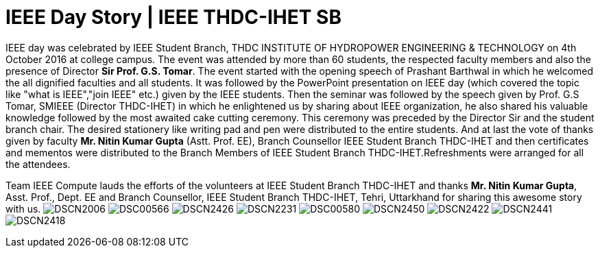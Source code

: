 = IEEE Day Story | IEEE THDC-IHET SB

IEEE day was celebrated by IEEE Student Branch, THDC INSTITUTE OF HYDROPOWER ENGINEERING & TECHNOLOGY on 4th October 2016 at college campus.
The event was attended by more than 60 students, the respected faculty members and also the presence of Director *Sir Prof. G.S. Tomar*.
The event started with the opening speech of Prashant Barthwal in which he welcomed the all dignified faculties and all students.
It was followed by the PowerPoint presentation on IEEE day (which covered the topic like "what is IEEE","join IEEE" etc.) given by the IEEE students.
Then the seminar was followed by the speech given by Prof. G.S Tomar, SMIEEE (Director THDC-IHET) in which he enlightened us by sharing about IEEE organization, he also shared his valuable knowledge followed by the most awaited cake cutting ceremony. This ceremony was preceded by the Director Sir and the student branch chair.
The desired stationery like writing pad and pen were distributed to the entire students. And at last the vote of thanks given by faculty *Mr. Nitin Kumar Gupta* (Astt. Prof. EE), Branch Counsellor IEEE Student Branch THDC-IHET and then certificates and mementos were distributed to the Branch Members of IEEE Student Branch THDC-IHET.Refreshments were arranged for all the attendees.

Team IEEE Compute lauds the efforts of the volunteers at IEEE Student Branch THDC-IHET and thanks *Mr. Nitin Kumar Gupta*, Asst. Prof., Dept. EE and Branch Counsellor, IEEE Student Branch THDC-IHET, Tehri, Uttarkhand for sharing this awesome story with us.
image:https://raw.githubusercontent.com/IEEECompute/blog/gh-pages/images/THDC_ID/DSCN2006.JPG[]
image:https://raw.githubusercontent.com/IEEECompute/blog/gh-pages/images/THDC_ID/DSC00566.JPG[]
image:https://raw.githubusercontent.com/IEEECompute/blog/gh-pages/images/THDC_ID/DSCN2426.JPG[]
image:https://raw.githubusercontent.com/IEEECompute/blog/gh-pages/images/THDC_ID/DSCN2231.JPG[]
image:https://raw.githubusercontent.com/IEEECompute/blog/gh-pages/images/THDC_ID/DSC00580.JPG[]
image:https://raw.githubusercontent.com/IEEECompute/blog/gh-pages/images/THDC_ID/DSCN2450.JPG[]
image:https://raw.githubusercontent.com/IEEECompute/blog/gh-pages/images/THDC_ID/DSCN2422.JPG[]
image:https://raw.githubusercontent.com/IEEECompute/blog/gh-pages/images/THDC_ID/DSCN2441.JPG[]
image:https://raw.githubusercontent.com/IEEECompute/blog/gh-pages/images/THDC_ID/DSCN2418.JPG[]

